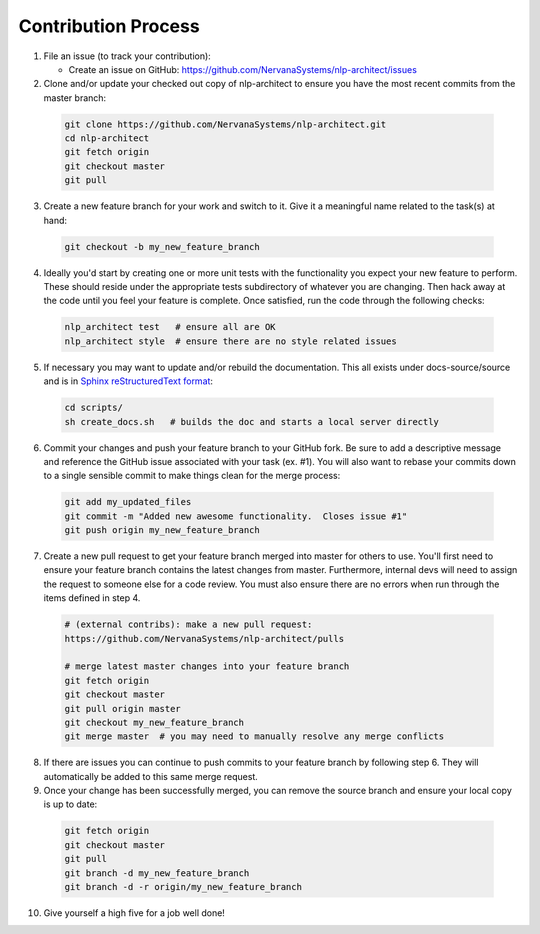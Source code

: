 .. ---------------------------------------------------------------------------
.. Copyright 2017-2018 Intel Corporation
..
.. Licensed under the Apache License, Version 2.0 (the "License");
.. you may not use this file except in compliance with the License.
.. You may obtain a copy of the License at
..
..      http://www.apache.org/licenses/LICENSE-2.0
..
.. Unless required by applicable law or agreed to in writing, software
.. distributed under the License is distributed on an "AS IS" BASIS,
.. WITHOUT WARRANTIES OR CONDITIONS OF ANY KIND, either express or implied.
.. See the License for the specific language governing permissions and
.. limitations under the License.
.. ---------------------------------------------------------------------------

Contribution Process
====================

1. File an issue (to track your contribution):

   * Create an issue on GitHub:
     https://github.com/NervanaSystems/nlp-architect/issues

2. Clone and/or update your checked out copy of nlp-architect to ensure you have the
   most recent commits from the master branch:

  .. code-block:: bash

      git clone https://github.com/NervanaSystems/nlp-architect.git
      cd nlp-architect
      git fetch origin
      git checkout master
      git pull

3. Create a new feature branch for your work and switch to it.  Give it a
   meaningful name related to the task(s) at hand:

  .. code-block:: bash

      git checkout -b my_new_feature_branch

4. Ideally you'd start by creating one or more unit tests with the
   functionality you expect your new feature to perform.  These should reside
   under the appropriate tests subdirectory of whatever you are changing.
   Then hack away at the code until you feel your feature is complete.  Once
   satisfied, run the code through the following checks:

  .. code-block:: bash

      nlp_architect test   # ensure all are OK
      nlp_architect style  # ensure there are no style related issues

5. If necessary you may want to update and/or rebuild the documentation.
   This all exists under docs-source/source and is in
   `Sphinx reStructuredText format <http://sphinx-doc.org/rest.html>`_:

  .. code-block:: bash

      cd scripts/
      sh create_docs.sh   # builds the doc and starts a local server directly

6. Commit your changes and push your feature branch to your GitHub fork.  Be
   sure to add a descriptive message and reference the GitHub issue associated
   with your task (ex. #1).  You will also want to rebase your commits down to
   a single sensible commit to make things clean for the merge process:

  .. code-block:: bash

      git add my_updated_files
      git commit -m "Added new awesome functionality.  Closes issue #1"
      git push origin my_new_feature_branch

7. Create a new pull request to get your feature branch merged into master for
   others to use.  You'll first need to ensure your feature branch contains the
   latest changes from master.  Furthermore, internal devs will need to assign
   the request to someone else for a code review.  You must also ensure there
   are no errors when run through the items defined in step 4.

  .. code-block:: bash

      # (external contribs): make a new pull request:
      https://github.com/NervanaSystems/nlp-architect/pulls

      # merge latest master changes into your feature branch
      git fetch origin
      git checkout master
      git pull origin master
      git checkout my_new_feature_branch
      git merge master  # you may need to manually resolve any merge conflicts

8. If there are issues you can continue to push commits to your feature branch
   by following step 6.  They will automatically be added to this same merge
   request.

9. Once your change has been successfully merged, you can remove the source
   branch and ensure your local copy is up to date:

  .. code-block:: bash

      git fetch origin
      git checkout master
      git pull
      git branch -d my_new_feature_branch
      git branch -d -r origin/my_new_feature_branch

10. Give yourself a high five for a job well done!
